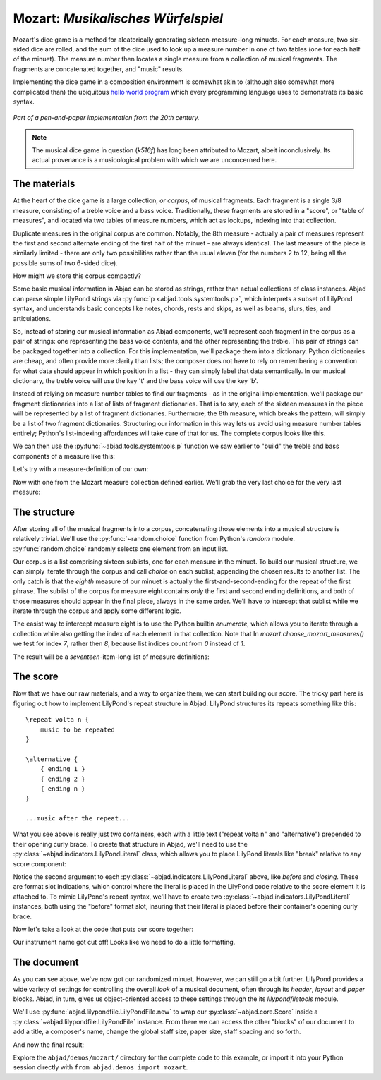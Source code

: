 Mozart: *Musikalisches Würfelspiel*
===================================

..  abjad::

    import abjad
    from abjad.demos import mozart

..  abjad::
    :hide:

    import random
    random.seed(0)

Mozart's dice game is a method for aleatorically generating
sixteen-measure-long minuets.  For each measure, two six-sided dice are rolled,
and the sum of the dice used to look up a measure number in one of two tables
(one for each half of the minuet).  The measure number then locates a single
measure from a collection of musical fragments.  The fragments are concatenated
together, and "music" results.

Implementing the dice game in a composition environment is somewhat akin to
(although also somewhat more complicated than) the ubiquitous `hello world
program <http://en.wikipedia.org/wiki/Hello_world_program>`_ which every
programming language uses to demonstrate its basic syntax.

..  figure:: images/mozart-tables.png
    :align: center
    :width: 640px

    *Part of a pen-and-paper implementation from the 20th century.*

..  note::

    The musical dice game in question (*k516f*) has long been attributed to
    Mozart, albeit inconclusively.  Its actual provenance is a musicological
    problem with which we are unconcerned here.

The materials
-------------

At the heart of the dice game is a large collection, *or corpus*, of musical
fragments.  Each fragment is a single 3/8 measure, consisting of a treble voice
and a bass voice.  Traditionally, these fragments are stored in a "score", or
"table of measures", and located via two tables of measure numbers, which act
as lookups, indexing into that collection.

Duplicate measures in the original corpus are common.  Notably, the 8th measure
- actually a pair of measures represent the first and second alternate ending
of the first half of the minuet - are always identical.  The last measure of
the piece is similarly limited - there are only two possibilities rather than
the usual eleven (for the numbers 2 to 12, being all the possible sums of two
6-sided dice).

How might we store this corpus compactly?

Some basic musical information in Abjad can be stored as strings, rather than
actual collections of class instances.  Abjad can parse simple LilyPond strings
via :py:func:`p <abjad.tools.systemtools.p>`, which interprets a subset of LilyPond
syntax, and understands basic concepts like notes, chords, rests and skips, as
well as beams, slurs, ties, and articulations.

..  abjad::

    staff = abjad.Staff("""
        c'4 ( d'4 <cs' e'>8 ) -. r8 
        <g' b' d''>4 ^ \marcato ~ <g' b' d''>1
        """)
    abjad.f(staff)

..  abjad::
    :stylesheet: literature-examples.ily

    abjad.show(staff)

So, instead of storing our musical information as Abjad components, we'll
represent each fragment in the corpus as a pair of strings: one representing
the bass voice contents, and the other representing the treble.  This pair of
strings can be packaged together into a collection.  For this implementation,
we'll package them into a dictionary.  Python dictionaries are cheap, and often
provide more clarity than lists; the composer does not have to rely on
remembering a convention for what data should appear in which position in a
list - they can simply label that data semantically.  In our musical
dictionary, the treble voice will use the key 't' and the bass voice will use
the key 'b'.

..  abjad::

    fragment = {'t': "g''8 ( e''8 c''8 )", 'b': '<c e>4 r8'}

Instead of relying on measure number tables to find our fragments - as in the
original implementation, we'll package our fragment dictionaries into a list of
lists of fragment dictionaries.  That is to say, each of the sixteen measures
in the piece will be represented by a list of fragment dictionaries.
Furthermore, the 8th measure, which breaks the pattern, will simply be a list
of two fragment dictionaries.  Structuring our information in this way lets us
avoid using measure number tables entirely; Python's list-indexing affordances
will take care of that for us.  The complete corpus looks like this.

We can then use the :py:func:`~abjad.tools.systemtools.p` function we saw
earlier to "build" the treble and bass components of a measure like this:

Let's try with a measure-definition of our own:

..  abjad::

    my_measure_dict = {'b': r'c4 ^\trill r8', 't': "e''8 ( c''8 g'8 )"}
    treble, bass = mozart.make_mozart_measure(my_measure_dict)

..  abjad::

    print(format(treble))

..  abjad::

    print(format(bass))

Now with one from the Mozart measure collection defined earlier.
We'll grab the very last choice for the very last measure:

..  abjad::

    my_measure_dict = mozart.make_mozart_measure_corpus()[-1][-1]
    treble, bass = mozart.make_mozart_measure(my_measure_dict)

..  abjad::

    print(format(treble))

..  abjad::

    print(format(bass))

The structure
-------------

After storing all of the musical fragments into a corpus, concatenating those
elements into a musical structure is relatively trivial.  We'll use the
:py:func:`~random.choice` function from Python's `random` module.
:py:func:`random.choice` randomly selects one element from an input list.

..  abjad::

    import random
    list_ = [1, 'b', 3]
    result = [random.choice(list_) for i in range(20)]
    result

Our corpus is a list comprising sixteen sublists, one for each measure in the
minuet.  To build our musical structure, we can simply iterate through the
corpus and call `choice` on each sublist, appending the chosen results to
another list.  The only catch is that the *eighth* measure of our minuet is
actually the first-and-second-ending for the repeat of the first phrase.  The
sublist of the corpus for measure eight contains *only* the first and second
ending definitions, and both of those measures should appear in the final
piece, always in the same order.  We'll have to intercept that sublist while we
iterate through the corpus and apply some different logic.

The easist way to intercept measure eight is to use the Python builtin
`enumerate`, which allows you to iterate through a collection while also
getting the index of each element in that collection. Note that In
`mozart.choose_mozart_measures()` we test for index *7*, rather then *8*,
because list indices count from *0* instead of *1*.

The result will be a *seventeen*-item-long list of measure definitions:

..  abjad::

    choices = mozart.choose_mozart_measures()
    for i, measure in enumerate(choices):
        print(i, measure)

The score
---------

Now that we have our raw materials, and a way to organize them, we can start
building our score.  The tricky part here is figuring out how to implement
LilyPond's repeat structure in Abjad.  LilyPond structures its repeats
something like this:

::

    \repeat volta n {
        music to be repeated
    }

    \alternative {
        { ending 1 }
        { ending 2 }
        { ending n }
    }

    ...music after the repeat...

What you see above is really just two containers, each with a little text
("\repeat volta n" and "alternative") prepended to their opening curly brace.
To create that structure in Abjad, we'll need to use the
:py:class:`~abjad.indicators.LilyPondLiteral` class, which allows you to place
LilyPond literals like "\break" relative to any score component:

..  abjad::

    container = abjad.Container("c'4 d'4 e'4 f'4")
    literal = abjad.LilyPondLiteral('before-the-container', 'before')
    abjad.attach(literal, container)
    literal = abjad.LilyPondLiteral('after-the-container', 'after')
    abjad.attach(literal, container)
    literal = abjad.LilyPondLiteral('opening-of-the-container', 'opening')
    abjad.attach(literal, container)
    literal = abjad.LilyPondLiteral('closing-of-the-container', 'closing')
    abjad.attach(literal, container)
    abjad.f(container)

Notice the second argument to each
:py:class:`~abjad.indicators.LilyPondLiteral` above, like `before` and
`closing`.  These are format slot indications, which control where the literal
is placed in the LilyPond code relative to the score element it is attached to.
To mimic LilyPond's repeat syntax, we'll have to create two
:py:class:`~abjad.indicators.LilyPondLiteral` instances, both using the
"before" format slot, insuring that their literal is placed before their
container's opening curly brace.

Now let's take a look at the code that puts our score together:

..  abjad::
    :stylesheet: literature-examples.ily

    score = mozart.make_mozart_score()
    abjad.show(score)

Our instrument name got cut off!  Looks like we need to do a little formatting.

The document
------------

As you can see above, we've now got our randomized minuet.  However, we can
still go a bit further.  LilyPond provides a wide variety of settings for
controlling the overall *look* of a musical document, often through its
`\header`, `\layout` and `\paper` blocks.  Abjad, in turn, gives us
object-oriented access to these settings through the its `lilypondfiletools`
module.

We'll use :py:func:`abjad.lilypondfile.LilyPondFile.new` to wrap our
:py:class:`~abjad.core.Score` inside a
:py:class:`~abjad.lilypondfile.LilyPondFile` instance.  From there we can
access the other "blocks" of our document to add a title, a composer's name,
change the global staff size, paper size, staff spacing and so forth.

..  abjad::

    lilypond_file = mozart.make_mozart_lilypond_file()
    print(lilypond_file)

..  abjad::

    print(format(lilypond_file.header_block))

..  abjad::

    print(format(lilypond_file.header_block))

..  abjad::

    print(format(lilypond_file.layout_block))

..  abjad::

    print(format(lilypond_file.layout_block))

..  abjad::

    print(format(lilypond_file.paper_block))

..  abjad::

    print(format(lilypond_file.paper_block))

And now the final result:

..  abjad::
    :stylesheet: literature-examples.ily

    abjad.show(lilypond_file)

Explore the ``abjad/demos/mozart/`` directory for the complete code to this
example, or import it into your Python session directly with ``from
abjad.demos import mozart``.
